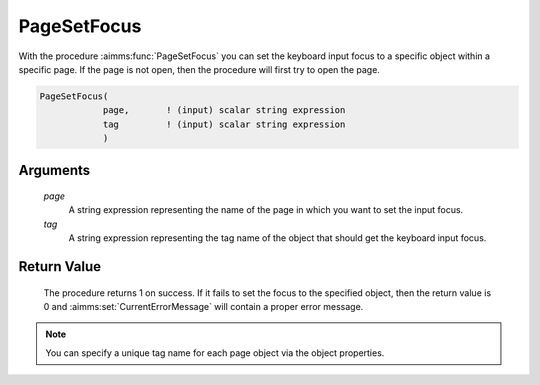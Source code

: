 .. aimms:procedure:: PageSetFocus(page, tag)

.. _PageSetFocus:

PageSetFocus
============

With the procedure :aimms:func:`PageSetFocus` you can set the keyboard input focus
to a specific object within a specific page. If the page is not open,
then the procedure will first try to open the page.

.. code-block:: aimms

    PageSetFocus(
                page,       ! (input) scalar string expression
                tag         ! (input) scalar string expression
                )

Arguments
---------

    *page*
        A string expression representing the name of the page in which you want
        to set the input focus.

    *tag*
        A string expression representing the tag name of the object that should
        get the keyboard input focus.

Return Value
------------

    The procedure returns 1 on success. If it fails to set the focus to the
    specified object, then the return value is 0 and :aimms:set:`CurrentErrorMessage` will contain
    a proper error message.

.. note::

    You can specify a unique tag name for each page object via the object
    properties.

.. seealso::

    The procedures :aimms:func:`PageSetCursor`, :aimms:func:`PageGetFocus`.
